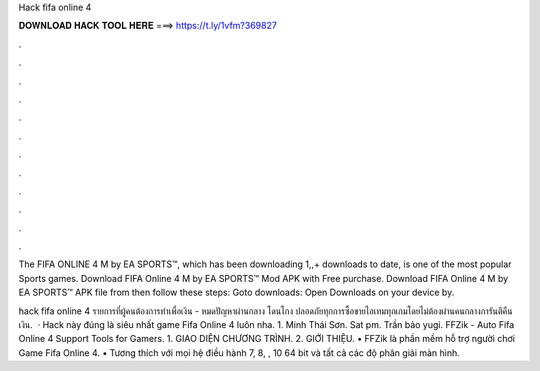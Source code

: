 Hack fifa online 4



𝐃𝐎𝐖𝐍𝐋𝐎𝐀𝐃 𝐇𝐀𝐂𝐊 𝐓𝐎𝐎𝐋 𝐇𝐄𝐑𝐄 ===> https://t.ly/1vfm?369827



.



.



.



.



.



.



.



.



.



.



.



.

The FIFA ONLINE 4 M by EA SPORTS™, which has been downloading 1,,+ downloads to date, is one of the most popular Sports games. Download FIFA Online 4 M by EA SPORTS™ Mod APK with Free purchase. Download FIFA Online 4 M by EA SPORTS™ APK file from  then follow these steps: Goto downloads: Open Downloads on your device by.

hack fifa online 4 รายการที่ผู้คนต้องการทำเพื่อเงิน -  หมดปัญหาผ่านกลาง โดนโกง ปลอดภัยทุกการซื้อขายไอเทมทุกเกมโดยไม่ต้องผ่านคนกลางการันตีคืนเงิน.  · Hack này đúng là siêu nhất game Fifa Online 4 luôn nha. 1. Minh Thái Sơn. Sat pm. Trần bảo yugi. FFZik - Auto Fifa Online 4 Support Tools for Gamers. 1. GIAO DIỆN CHƯƠNG TRÌNH. 2. GIỚI THIỆU. • FFZik là phần mềm hỗ trợ người chơi Game Fifa Online 4. • Tương thích với mọi hệ điều hành 7, 8, , 10 64 bit và tất cả các độ phân giải màn hình.
